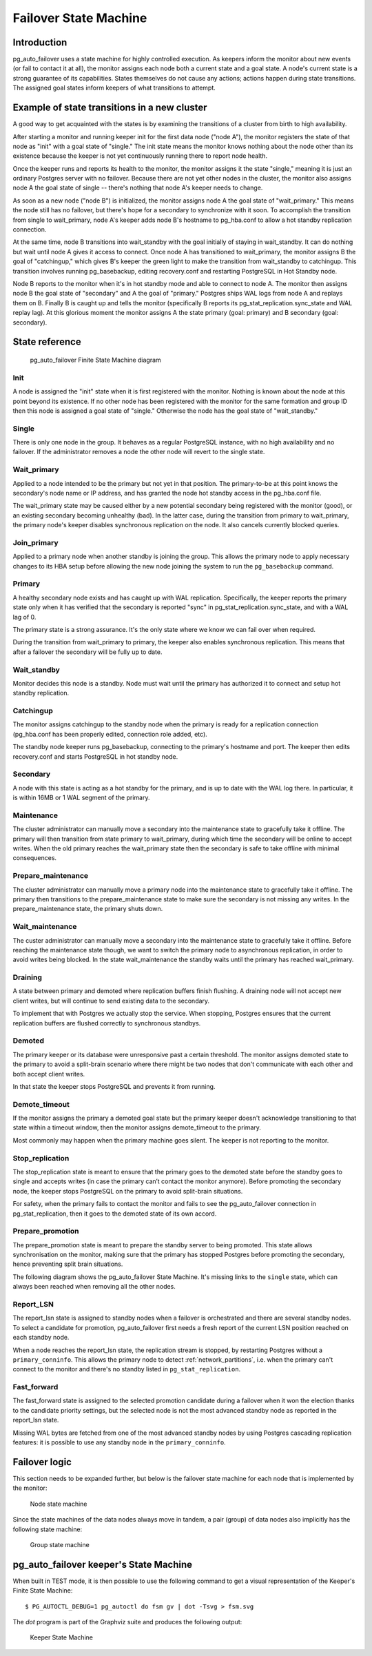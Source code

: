 Failover State Machine
======================

Introduction
------------

pg_auto_failover uses a state machine for highly controlled execution. As keepers
inform the monitor about new events (or fail to contact it at all), the
monitor assigns each node both a current state and a goal state. A node's
current state is a strong guarantee of its capabilities. States themselves
do not cause any actions; actions happen during state transitions. The
assigned goal states inform keepers of what transitions to attempt.

Example of state transitions in a new cluster
---------------------------------------------

A good way to get acquainted with the states is by examining the
transitions of a cluster from birth to high availability.

After starting a monitor and running keeper init for the first data node
("node A"), the monitor registers the state of that node as "init" with
a goal state of "single." The init state means the monitor knows nothing
about the node other than its existence because the keeper is not yet
continuously running there to report node health.

Once the keeper runs and reports its health to the monitor, the
monitor assigns it the state "single," meaning it is just an ordinary
Postgres server with no failover. Because there are not yet other nodes
in the cluster, the monitor also assigns node A the goal state of
single -- there's nothing that node A's keeper needs to change.

As soon as a new node ("node B") is initialized, the monitor assigns
node A the goal state of "wait_primary." This means the node still has
no failover, but there's hope for a secondary to synchronize with it
soon. To accomplish the transition from single to wait_primary, node
A's keeper adds node B's hostname to pg_hba.conf to allow a hot standby
replication connection.

At the same time, node B transitions into wait_standby with the goal
initially of staying in wait_standby. It can do nothing but wait
until node A gives it access to connect. Once node A has transitioned
to wait_primary, the monitor assigns B the goal of "catchingup,"
which gives B's keeper the green light to make the transition
from wait_standby to catchingup. This transition involves running
pg_basebackup, editing recovery.conf and restarting PostgreSQL in Hot
Standby node.

Node B reports to the monitor when it's in hot standby mode and able
to connect to node A. The monitor then assigns node B the goal state
of "secondary" and A the goal of "primary." Postgres ships WAL logs
from node A and replays them on B. Finally B is caught up and tells the
monitor (specifically B reports its pg_stat_replication.sync_state and
WAL replay lag). At this glorious moment the monitor assigns A the state
primary (goal: primary) and B secondary (goal: secondary).

State reference
---------------

.. figure:: ./tikz/fsm.svg
   :alt: pg_auto_failover Finite State Machine diagram

   pg_auto_failover Finite State Machine diagram

Init
^^^^

A node is assigned the "init" state when it is first registered with
the monitor. Nothing is known about the node at this point beyond its
existence.  If no other node has been registered with the monitor for
the same formation and group ID then this node is assigned a goal state
of "single." Otherwise the node has the goal state of "wait_standby."

Single
^^^^^^

There is only one node in the group. It behaves as a regular
PostgreSQL instance, with no high availability and no failover. If the
administrator removes a node the other node will revert to the single
state.

Wait_primary
^^^^^^^^^^^^

Applied to a node intended to be the primary but not yet in that
position.  The primary-to-be at this point knows the secondary's node
name or IP address, and has granted the node hot standby access in the
pg_hba.conf file.

The wait_primary state may be caused either by a new potential secondary
being registered with the monitor (good), or an existing secondary
becoming unhealthy (bad). In the latter case, during the transition from
primary to wait_primary, the primary node's keeper disables synchronous
replication on the node. It also cancels currently blocked queries.

Join_primary
^^^^^^^^^^^^

Applied to a primary node when another standby is joining the group. This
allows the primary node to apply necessary changes to its HBA setup before
allowing the new node joining the system to run the ``pg_basebackup``
command.

Primary
^^^^^^^

A healthy secondary node exists and has caught up with WAL
replication.  Specifically, the keeper reports the primary state
only when it has verified that the secondary is reported "sync" in
pg_stat_replication.sync_state, and with a WAL lag of 0.

The primary state is a strong assurance. It's the only state where we
know we can fail over when required.

During the transition from wait_primary to primary, the keeper also
enables synchronous replication. This means that after a failover the
secondary will be fully up to date.

Wait_standby
^^^^^^^^^^^^

Monitor decides this node is a standby. Node must wait until the primary
has authorized it to connect and setup hot standby replication.

Catchingup
^^^^^^^^^^

The monitor assigns catchingup to the standby node when the primary
is ready for a replication connection (pg_hba.conf has been properly
edited, connection role added, etc).

The standby node keeper runs pg_basebackup, connecting to the primary's
hostname and port. The keeper then edits recovery.conf and starts
PostgreSQL in hot standby node.

Secondary
^^^^^^^^^

A node with this state is acting as a hot standby for the primary, and
is up to date with the WAL log there. In particular, it is within 16MB
or 1 WAL segment of the primary.

Maintenance
^^^^^^^^^^^

The cluster administrator can manually move a secondary into the
maintenance state to gracefully take it offline. The primary will then
transition from state primary to wait_primary, during which time the
secondary will be online to accept writes. When the old primary reaches
the wait_primary state then the secondary is safe to take offline with
minimal consequences.

Prepare_maintenance
^^^^^^^^^^^^^^^^^^^

The cluster administrator can manually move a primary node into the
maintenance state to gracefully take it offline. The primary then
transitions to the prepare_maintenance state to make sure the secondary is
not missing any writes. In the prepare_maintenance state, the primary shuts
down.

Wait_maintenance
^^^^^^^^^^^^^^^^

The custer administrator can manually move a secondary into the maintenance
state to gracefully take it offline. Before reaching the maintenance state
though, we want to switch the primary node to asynchronous replication, in
order to avoid writes being blocked. In the state wait_maintenance the
standby waits until the primary has reached wait_primary.

Draining
^^^^^^^^

A state between primary and demoted where replication buffers finish
flushing. A draining node will not accept new client writes, but will
continue to send existing data to the secondary.

To implement that with Postgres we actually stop the service. When stopping,
Postgres ensures that the current replication buffers are flushed correctly
to synchronous standbys.

Demoted
^^^^^^^

The primary keeper or its database were unresponsive past a certain
threshold. The monitor assigns demoted state to the primary to avoid
a split-brain scenario where there might be two nodes that don't
communicate with each other and both accept client writes.

In that state the keeper stops PostgreSQL and prevents it from running.

Demote_timeout
^^^^^^^^^^^^^^

If the monitor assigns the primary a demoted goal state but the primary
keeper doesn't acknowledge transitioning to that state within a timeout
window, then the monitor assigns demote_timeout to the primary.

Most commonly may happen when the primary machine goes silent. The
keeper is not reporting to the monitor.

Stop_replication
^^^^^^^^^^^^^^^^

The stop_replication state is meant to ensure that the primary goes
to the demoted state before the standby goes to single and accepts
writes (in case the primary can’t contact the monitor anymore). Before
promoting the secondary node, the keeper stops PostgreSQL on the primary
to avoid split-brain situations.

For safety, when the primary fails to contact the monitor and fails
to see the pg_auto_failover connection in pg_stat_replication, then it goes to
the demoted state of its own accord.

Prepare_promotion
^^^^^^^^^^^^^^^^^

The prepare_promotion state is meant to prepare the standby server to being
promoted. This state allows synchronisation on the monitor, making sure that
the primary has stopped Postgres before promoting the secondary, hence
preventing split brain situations.

The following diagram shows the pg_auto_failover State Machine. It's missing
links to the ``single`` state, which can always been reached when removing
all the other nodes.

Report_LSN
^^^^^^^^^^

The report_lsn state is assigned to standby nodes when a failover is
orchestrated and there are several standby nodes. To select a candidate for
promotion, pg_auto_failover first needs a fresh report of the current LSN
position reached on each standby node.

When a node reaches the report_lsn state, the replication stream is stopped, by
restarting Postgres without a ``primary_conninfo``. This allows the primary
node to detect :ref:`network_partitions`, i.e. when the primary can't connect
to the monitor and there's no standby listed in ``pg_stat_replication``.

Fast_forward
^^^^^^^^^^^^

The fast_forward state is assigned to the selected promotion candidate
during a failover when it won the election thanks to the candidate priority
settings, but the selected node is not the most advanced standby node as
reported in the report_lsn state.

Missing WAL bytes are fetched from one of the most advanced standby nodes by
using Postgres cascading replication features: it is possible to use any
standby node in the ``primary_conninfo``.

Failover logic
--------------

This section needs to be expanded further, but below is the failover state
machine for each node that is implemented by the monitor:

.. figure:: ./fsm/node-state-machine.png
   :scale: 30%
   :alt: Node state machine

   Node state machine

Since the state machines of the data nodes always move in tandem, a pair
(group) of data nodes also implicitly has the following state machine:

.. figure:: ./fsm/group-state-machine.png
   :scale: 40%
   :alt: Group state machine

   Group state machine

.. raw:: latex

    \newpage

.. _state_machine_diagram:

pg_auto_failover keeper's State Machine
---------------------------------------

When built in TEST mode, it is then possible to use the following command to
get a visual representation of the Keeper's Finite State Machine::

  $ PG_AUTOCTL_DEBUG=1 pg_autoctl do fsm gv | dot -Tsvg > fsm.svg

The `dot` program is part of the Graphviz suite and produces the following
output:

.. figure:: ./fsm.png
   :scale: 35%
   :alt: Keeper state machine

   Keeper State Machine
